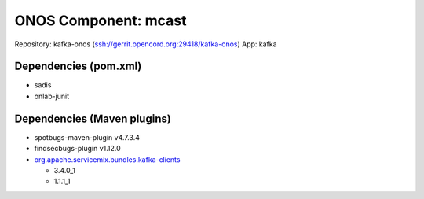 ONOS Component: mcast
=====================

Repository: kafka-onos (ssh://gerrit.opencord.org:29418/kafka-onos)
App: kafka

Dependencies (pom.xml)
----------------------

- sadis
- onlab-junit

Dependencies (Maven plugins)
----------------------------

- spotbugs-maven-plugin  v4.7.3.4
- findsecbugs-plugin     v1.12.0
- `org.apache.servicemix.bundles.kafka-clients <https://mvnrepository.com/artifact/org.apache.servicemix.bundles/org.apache.servicemix.bundles.kafka-clients>`_

  - 3.4.0_1
  - 1.1.1_1
